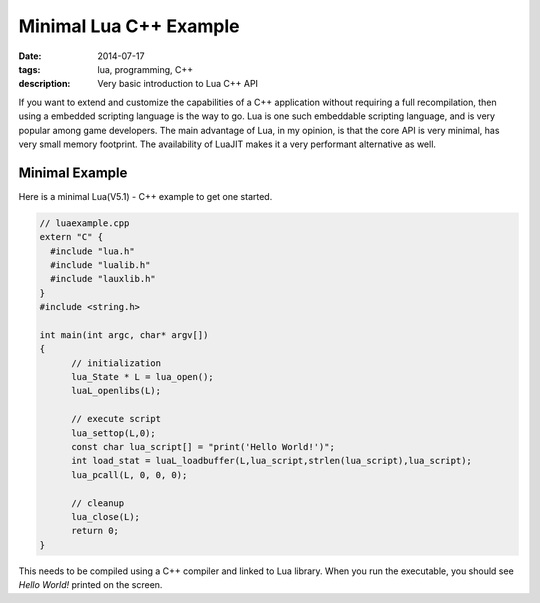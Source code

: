 Minimal Lua C++ Example
#######################

:date: 2014-07-17
:tags: lua, programming, C++
:description: Very basic introduction to Lua C++ API


If you want to extend and customize the capabilities of a C++ application 
without requiring a full recompilation, then using a embedded scripting language 
is the way to go. Lua is one such embeddable scripting language, and is very popular
among game developers. The main advantage of Lua, in my opinion, is that the core API
is very minimal, has very small memory footprint. The availability of LuaJIT makes
it a very performant alternative as well.


Minimal Example
---------------

Here is a minimal Lua(V5.1) - C++  example to get one started.

.. code :: c++


  // luaexample.cpp
  extern "C" {
    #include "lua.h"
    #include "lualib.h"
    #include "lauxlib.h"
  }
  #include <string.h>
  
  int main(int argc, char* argv[])
  {
  	// initialization
  	lua_State * L = lua_open();
  	luaL_openlibs(L);
  
  	// execute script
  	lua_settop(L,0);
  	const char lua_script[] = "print('Hello World!')";
  	int load_stat = luaL_loadbuffer(L,lua_script,strlen(lua_script),lua_script);
  	lua_pcall(L, 0, 0, 0);
  
  	// cleanup
  	lua_close(L);	
  	return 0;
  }  
  


This needs to be compiled using a C++ compiler and linked to Lua library. When you run the 
executable, you should see `Hello World!` printed on the screen.
